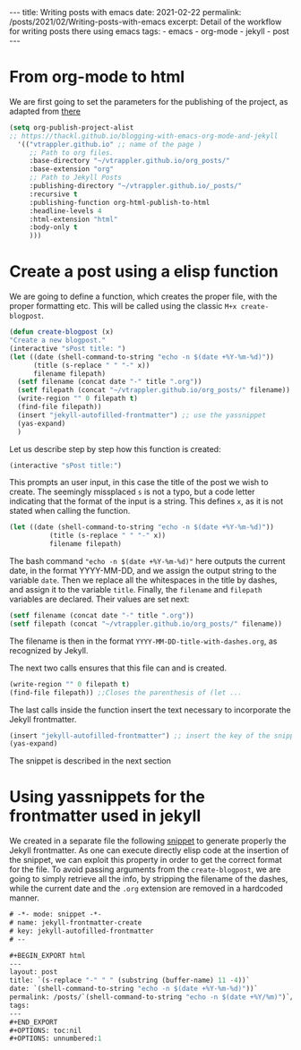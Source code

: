 #+BEGIN_EXPORT html
---
title: Writing posts with emacs
date: 2021-02-22
permalink: /posts/2021/02/Writing-posts-with-emacs
excerpt: Detail of the workflow for writing posts there using emacs
tags:
  - emacs
  - org-mode
  - jekyll
  - post
---
#+END_EXPORT
#+OPTIONS: toc:nil
#+OPTIONS: num:nil


* From org-mode to html
We are first going to set the parameters for the publishing of the
project, as adapted from [[https://thackl.github.io/blogging-with-emacs-org-mode-and-jekyll][there]]
  #+begin_src emacs-lisp
    (setq org-publish-project-alist
    ;; https://thackl.github.io/blogging-with-emacs-org-mode-and-jekyll
	  '(("vtrappler.github.io" ;; name of the page )
	     ;; Path to org files.
	     :base-directory "~/vtrappler.github.io/org_posts/"
	     :base-extension "org"
	     ;; Path to Jekyll Posts
	     :publishing-directory "~/vtrappler.github.io/_posts/"
	     :recursive t
	     :publishing-function org-html-publish-to-html
	     :headline-levels 4
	     :html-extension "html"
	     :body-only t
	     )))
  #+end_src

* Create a post using a elisp function
  We are going to define a function, which creates the proper file,
  with the proper formatting etc.
  This will be called using the classic =M+x create-blogpost=.
  #+begin_src emacs-lisp
    (defun create-blogpost (x)
	"Create a new blogpost."
	(interactive "sPost title: ")
	(let ((date (shell-command-to-string "echo -n $(date +%Y-%m-%d)"))
	      (title (s-replace " " "-" x))
	      filename filepath)
	  (setf filename (concat date "-" title ".org"))
	  (setf filepath (concat "~/vtrappler.github.io/org_posts/" filename))
	  (write-region "" 0 filepath t)
	  (find-file filepath))
	  (insert "jekyll-autofilled-frontmatter") ;; use the yassnippet
	  (yas-expand)
	  )
  #+end_src

Let us describe step by step how this function is created:
#+begin_src emacs-lisp
(interactive "sPost title:")
#+end_src
This prompts an user input, in this case the title of the post we wish
to create.  The seemingly missplaced =s= is not a typo, but a code
letter indicating that the format of the input is a string. This
defines =x=, as it is not stated when calling the function.

#+begin_src emacs-lisp
(let ((date (shell-command-to-string "echo -n $(date +%Y-%m-%d)"))
	      (title (s-replace " " "-" x))
	      filename filepath)
#+end_src
The bash command ="echo -n $(date +%Y-%m-%d)"= here outputs the
current date, in the format YYYY-MM-DD, and we assign the output
string to the variable =date=.  Then we replace all the whitespaces in
the title by dashes, and assign it to the variable =title=. Finally,
the =filename= and =filepath= variables are declared. Their values are set next:
#+begin_src emacs-lisp
(setf filename (concat date "-" title ".org"))
(setf filepath (concat "~/vtrappler.github.io/org_posts/" filename))
#+end_src
The filename is then in the format =YYYY-MM-DD-title-with-dashes.org=,
as recognized by Jekyll.

The next two calls ensures that this file can and is created.
#+begin_src emacs-lisp 
(write-region "" 0 filepath t)
(find-file filepath)) ;;Closes the parenthesis of (let ...
#+end_src

The last calls inside the function insert the text necessary to
incorporate the Jekyll frontmatter.
#+begin_src emacs-lisp
(insert "jekyll-autofilled-frontmatter") ;; insert the key of the snippet
(yas-expand) 
#+end_src
The snippet is described in the next section
  
* Using yassnippets for the frontmatter used in jekyll
We created in a separate file the following [[https://joaotavora.github.io/yasnippet/][snippet]] to generate
properly the Jekyll frontmatter. As one can execute directly elisp
code at the insertion of the snippet, we can exploit this property in
order to get the correct format for the file. To avoid passing
arguments from the =create-blogpost=, we are going to simply retrieve
all the info, by stripping the filename of the dashes, while the
current date and the =.org= extension are removed in a hardcoded
manner.

#+begin_src emacs-lisp
# -*- mode: snippet -*-
# name: jekyll-frontmatter-create
# key: jekyll-autofilled-frontmatter
# --

#+BEGIN_EXPORT html
---
layout: post
title: `(s-replace "-" " " (substring (buffer-name) 11 -4))`
date: `(shell-command-to-string "echo -n $(date +%Y-%m-%d)"))`
permalink: /posts/`(shell-command-to-string "echo -n $(date +%Y/%m)")`/`(substring (buffer-name) 11 -4)`
tags:
---
#+END_EXPORT
#+OPTIONS: toc:nil
#+OPTIONS: unnumbered:1
#+end_src
